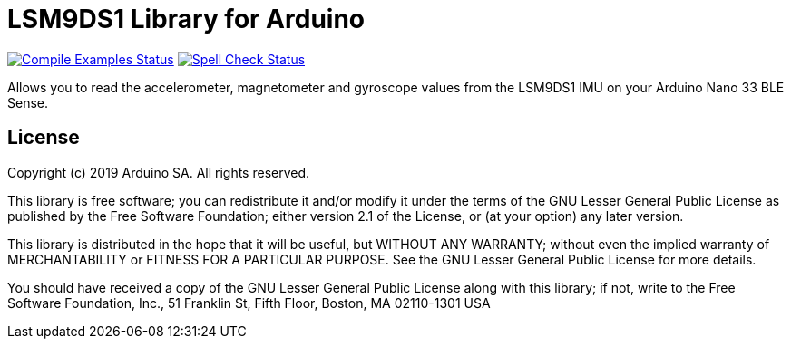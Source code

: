 = LSM9DS1 Library for Arduino =

image:https://github.com/arduino-libraries/Arduino_LSM9DS1/workflows/Compile%20Examples/badge.svg["Compile Examples Status", link="https://github.com/arduino-libraries/Arduino_LSM9DS1/actions?workflow=Compile+Examples"] image:https://github.com/arduino-libraries/Arduino_LSM9DS1/workflows/Spell%20Check/badge.svg["Spell Check Status", link="https://github.com/arduino-libraries/Arduino_LSM9DS1/actions?workflow=Spell+Check"]

Allows you to read the accelerometer, magnetometer and gyroscope values from the LSM9DS1 IMU on your Arduino Nano 33 BLE Sense.

== License ==

Copyright (c) 2019 Arduino SA. All rights reserved.

This library is free software; you can redistribute it and/or
modify it under the terms of the GNU Lesser General Public
License as published by the Free Software Foundation; either
version 2.1 of the License, or (at your option) any later version.

This library is distributed in the hope that it will be useful,
but WITHOUT ANY WARRANTY; without even the implied warranty of
MERCHANTABILITY or FITNESS FOR A PARTICULAR PURPOSE. See the GNU
Lesser General Public License for more details.

You should have received a copy of the GNU Lesser General Public
License along with this library; if not, write to the Free Software
Foundation, Inc., 51 Franklin St, Fifth Floor, Boston, MA 02110-1301 USA
